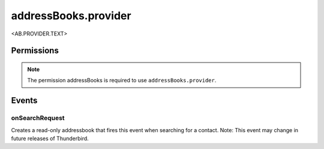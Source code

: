 .. _addressBooks.provider_api:

=====================
addressBooks.provider
=====================

<AB.PROVIDER.TEXT>

.. role:: permission

.. rst-class:: api-main-section

Permissions
===========

.. api-member::
   :name: :permission:`addressBooks`

   Read and modify your address books and contacts

.. rst-class:: api-permission-info

.. note::

   The permission :permission:`addressBooks` is required to use ``addressBooks.provider``.

.. rst-class:: api-main-section

Events
======

.. _addressBooks.provider.onSearchRequest:

onSearchRequest
---------------

.. api-section-annotation-hack:: 

Creates a read-only addressbook that fires this event when searching for a contact. Note: This event may change in future releases of Thunderbird.

.. api-header::
   :label: Parameters for messenger.addressBooks.provider.onSearchRequest.addListener(listener, parameters)

   
   .. api-member::
      :name: ``listener(node, searchString, query)``
      
      A function that will be called when this event occurs.
   
   
   .. api-member::
      :name: ``parameters``
      :type: (object)
      
      .. api-member::
         :name: [``addressBookName``]
         :type: (string)
         
         The initial name of the address book.
      
      
      .. api-member::
         :name: [``id``]
         :type: (string)
         
         The id of the address book.
      
      
      .. api-member::
         :name: [``isSecure``]
         :type: (boolean)
         
         Whether the address book is searched securely.
      
   

.. api-header::
   :label: Parameters passed to the registered listener function

   
   .. api-member::
      :name: ``node``
      :type: (:ref:`addressBooks.AddressBookNode`)
   
   
   .. api-member::
      :name: [``searchString``]
      :type: (string)
      
      The search text that the user entered. Not available when invoked from the advanced address book search dialog.
   
   
   .. api-member::
      :name: [``query``]
      :type: (string)
      
      The boolean query expression corresponding to the search. Note: This parameter may change in future releases of Thunderbird.
   

.. api-header::
   :label: Required permissions

   - :permission:`addressBooks`
